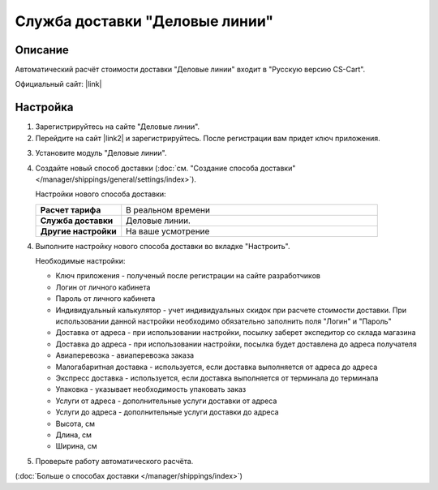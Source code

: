 Служба доставки "Деловые линии"
-------------------------------

Описание
========

Автоматический расчёт стоимости доставки "Деловые линии" входит в "Русскую версию CS-Cart".

Официальный сайт:  |link|

.. |link| raw:: html

    <!--noindex--><a href="http://www.dellin.ru" target="_blank" rel="nofollow">Деловые линии</a><!--/noindex-->

Настройка
=========

1.  Зарегистрируйтесь на сайте "Деловые линии".

    .. fancybox:: img/dellin_001.png
        :alt: Деловые линии

2.  Перейдите на сайт |link2| и зарегистрируйтесь. После регистрации вам придет ключ приложения.

.. |link2| raw:: html

    <!--noindex--><a href="http://dev.dellin.ru" target="_blank" rel="nofollow">Разработчикам</a><!--/noindex-->

.. fancybox:: img/dellin_002.png
    :alt: Деловые линии

3.  Установите модуль "Деловые линии".

    .. fancybox:: img/dellin_003.png
        :alt: Деловые линии

4.  Создайте новый способ доставки (:doc:`см. "Создание способа доставки" </manager/shippings/general/settings/index>`).

    Настройки нового способа доставки:

    .. list-table::
        :stub-columns: 1
        :widths: 10 30

        *   -   Расчет тарифа
            -   В реальном времени

        *   -   Служба доставки
            -   Деловые линии.

        *   -   Другие настройки
            -   На ваше усмотрение

    .. fancybox:: img/dellin_004.png
        :alt: Деловые линии

4.  Выполните настройку нового способа доставки во вкладке "Настроить".

    Необходимые настройки:

    *   Ключ приложения - полученый после регистрации на сайте разработчиков

    *   Логин от личного кабинета

    *   Пароль от личного кабинета

    *   Индивидуальный калькулятор - учет индивидуальных скидок при расчете стоимости доставки. При использовании данной настройки необходимо обязательно заполнить поля "Логин" и "Пароль"

    *   Доставка от адреса - при использовании настройки, посылку заберет экспедитор со склада магазина

    *   Доставка до адреса - при использовании настройки, посылка будет доставлена до адреса получателя

    *   Авиаперевозка - авиаперевозка заказа

    *   Малогабаритная доставка - используется, если доставка выполняется от адреса до адреса

    *   Экспресс доставка - используется, если доставка выполняется от терминала до терминала

    *   Упаковка - указывает необходимость упаковать заказ

    *   Услуги от адреса - дополнительные услуги доставки от адреса

    *   Услуги до адреса - дополнительные услуги доставки до адреса

    *   Высота, см

    *   Длина, см

    *   Ширина, см

    .. fancybox:: img/dellin_005.png
        :alt: Деловые линии

5.  Проверьте работу автоматического расчёта.

    .. fancybox:: img/dellin_006.png
        :alt: Деловые линии

(:doc:`Больше о способах доставки </manager/shippings/index>`)
